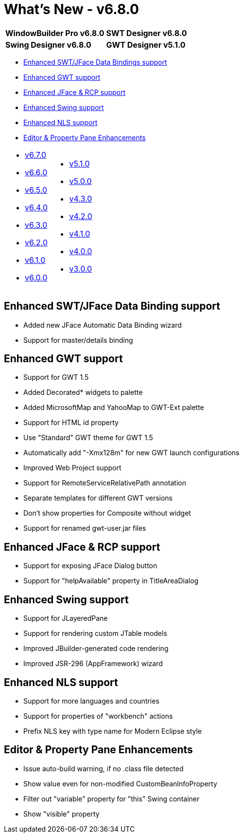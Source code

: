 = What's New - v6.8.0

[cols="50%,50%"]
|===
|*WindowBuilder Pro v6.8.0* |*SWT Designer v6.8.0*
|*Swing Designer v6.8.0* |*GWT Designer v5.1.0*
|===

* link:#DataBinding[Enhanced SWT/JFace Data Bindings support]
* link:#GWT[Enhanced GWT support]
* link:#SWT[Enhanced JFace & RCP support]
* link:#Swing[Enhanced Swing support]
* link:#NLS[Enhanced NLS support]
* link:#Editor_PropertyPane[Editor & Property Pane Enhancements]

[cols="50%,50%"]
|===
a|
* xref:v670.adoc[v6.7.0]
* xref:v660.adoc[v6.6.0]
* xref:v650.adoc[v6.5.0]
* xref:v640.adoc[v6.4.0]
* xref:v630.adoc[v6.3.0]
* xref:v620.adoc[v6.2.0]
* xref:v610.adoc[v6.1.0]
* xref:v600.adoc[v6.0.0]
a|
* xref:v510.adoc[v5.1.0]
* xref:v500.adoc[v5.0.0]
* xref:v430.adoc[v4.3.0]
* xref:v420.adoc[v4.2.0]
* xref:v410.adoc[v4.1.0]
* xref:v400.adoc[v4.0.0]
* xref:v300.adoc[v3.0.0]
|===

[#DataBinding]
== Enhanced SWT/JFace Data Binding support

* Added new JFace Automatic Data Binding wizard
* Support for master/details binding

[#GWT]
== Enhanced GWT support

* Support for GWT 1.5
* Added Decorated* widgets to palette
* Added MicrosoftMap and YahooMap to GWT-Ext palette
* Support for HTML id property
* Use "Standard" GWT theme for GWT 1.5
* Automatically add "-Xmx128m" for new GWT launch configurations
* Improved Web Project support
* Support for RemoteServiceRelativePath annotation
* Separate templates for different GWT versions
* Don't show properties for Composite without widget
* Support for renamed gwt-user.jar files

[#SWT]
== Enhanced JFace & RCP support

* Support for exposing JFace Dialog button
* Support for "helpAvailable" property in TitleAreaDialog

[#Swing]
== Enhanced Swing support

* Support for JLayeredPane
* Support for rendering custom JTable models
* Improved JBuilder-generated code rendering
* Improved JSR-296 (AppFramework) wizard

[#NLS]
== Enhanced NLS support

* Support for more languages and countries
* Support for properties of "workbench" actions
* Prefix NLS key with type name for Modern Eclipse style

[#Editor_PropertyPane]
== Editor & Property Pane Enhancements

* Issue auto-build warning, if no .class file detected
* Show value even for non-modified CustomBeanInfoProperty
* Filter out "variable" property for "this" Swing container
* Show "visible" property